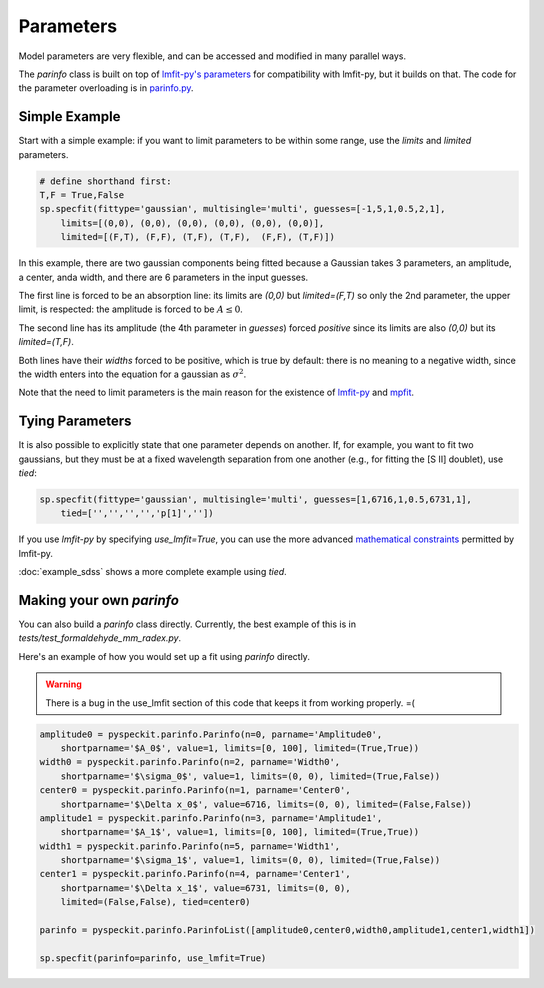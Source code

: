 Parameters
==========

Model parameters are very flexible, and can be accessed and modified in many
parallel ways.

The `parinfo` class is built on top of `lmfit-py's parameters
<https://github.com/newville/lmfit-py/blob/master/doc/parameters.rst>`_ for compatibility
with lmfit-py, but it builds on that.  The code for the parameter overloading is in
`parinfo.py <https://bitbucket.org/pyspeckit/pyspeckit.bitbucket.org/src/tip/pyspeckit/spectrum/parinfo.py>`_.

Simple Example
--------------
Start with a simple example: if you want to limit parameters to be within some range, use
the `limits` and `limited` parameters.

.. code-block:: python

    # define shorthand first:
    T,F = True,False
    sp.specfit(fittype='gaussian', multisingle='multi', guesses=[-1,5,1,0.5,2,1],
        limits=[(0,0), (0,0), (0,0), (0,0), (0,0), (0,0)],
        limited=[(F,T), (F,F), (T,F), (T,F),  (F,F), (T,F)])

In this example, there are two gaussian components being fitted because a
Gaussian takes 3 parameters, an amplitude, a center, anda  width, and there are
6 parameters in the input guesses.

The first line is forced to be an absorption line: its limits are `(0,0)` but
`limited=(F,T)` so only the 2nd parameter, the upper limit, is respected: the amplitude
is forced to be :math:`A\leq 0`.  

The second line has its amplitude (the 4th parameter in `guesses`) forced
*positive* since its limits are also `(0,0)` but its `limited=(T,F)`.  

Both lines have their *widths* forced to be positive, which is true by default:
there is no meaning to a negative width, since the width enters into the
equation for a gaussian as :math:`\sigma^2`.

Note that the need to limit parameters is the main reason for the existence of `lmfit-py <https://github.com/newville/lmfit-py>`_
and `mpfit <http://astrolibpy.googlecode.com/git-history/4993aa4e7c1001efe7c00048ec2b9d5ccac83ff7/mpfit/mpfit.py>`_. 

Tying Parameters
----------------
It is also possible to explicitly state that one parameter depends on another.
If, for example, you want to fit two gaussians, but they must be at a fixed
wavelength separation from one another (e.g., for fitting the [S II] doublet),
use `tied`:

.. code-block:: python

    sp.specfit(fittype='gaussian', multisingle='multi', guesses=[1,6716,1,0.5,6731,1],
        tied=['','','','','p[1]',''])

If you use `lmfit-py` by specifying `use_lmfit=True`, you can use the more advanced `mathematical constraints
<http://newville.github.com/lmfit-py/constraints.html>`_ permitted by lmfit-py.

:doc:`example_sdss` shows a more complete example using `tied`.

Making your own `parinfo`
-------------------------
You can also build a `parinfo` class directly.
Currently, the best example of this is in `tests/test_formaldehyde_mm_radex.py`.

Here's an example of how you would set up a fit using `parinfo` directly.

.. WARNING:: 

    There is a bug in the use_lmfit section of this code that keeps it from working properly.  =(

.. code-block:: python

    amplitude0 = pyspeckit.parinfo.Parinfo(n=0, parname='Amplitude0',
        shortparname='$A_0$', value=1, limits=[0, 100], limited=(True,True)) 
    width0 = pyspeckit.parinfo.Parinfo(n=2, parname='Width0',
        shortparname='$\sigma_0$', value=1, limits=(0, 0), limited=(True,False))
    center0 = pyspeckit.parinfo.Parinfo(n=1, parname='Center0',
        shortparname='$\Delta x_0$', value=6716, limits=(0, 0), limited=(False,False))
    amplitude1 = pyspeckit.parinfo.Parinfo(n=3, parname='Amplitude1',
        shortparname='$A_1$', value=1, limits=[0, 100], limited=(True,True)) 
    width1 = pyspeckit.parinfo.Parinfo(n=5, parname='Width1',
        shortparname='$\sigma_1$', value=1, limits=(0, 0), limited=(True,False))
    center1 = pyspeckit.parinfo.Parinfo(n=4, parname='Center1',
        shortparname='$\Delta x_1$', value=6731, limits=(0, 0),
        limited=(False,False), tied=center0)

    parinfo = pyspeckit.parinfo.ParinfoList([amplitude0,center0,width0,amplitude1,center1,width1])

    sp.specfit(parinfo=parinfo, use_lmfit=True)

